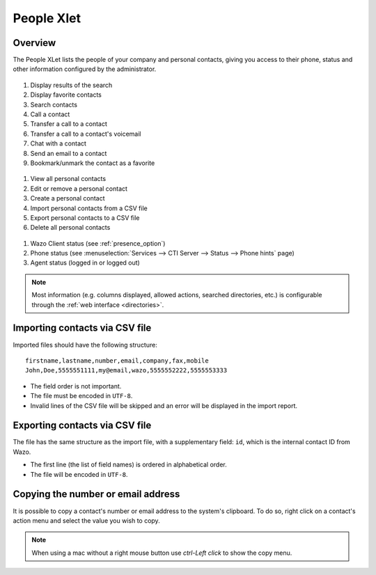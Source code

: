.. index:: People

.. _people-xlet:

************
People Xlet
************

Overview
========

The People XLet lists the people of your company and personal contacts, giving you access to their
phone, status and other information configured by the administrator.

.. figure:: /cti_client/xlets/images/cti_client-people-actions.png

1. Display results of the search
2. Display favorite contacts
3. Search contacts
4. Call a contact
5. Transfer a call to a contact
6. Transfer a call to a contact's voicemail
7. Chat with a contact
8. Send an email to a contact
9. Bookmark/unmark the contact as a favorite


.. figure:: /cti_client/xlets/images/cti_client-people-personal.png

1. View all personal contacts
2. Edit or remove a personal contact
3. Create a personal contact
4. Import personal contacts from a CSV file
5. Export personal contacts to a CSV file
6. Delete all personal contacts


.. figure:: /cti_client/xlets/images/cti_client-people-status.png

1. Wazo Client status (see :ref:`presence_option`)
2. Phone status (see :menuselection:`Services --> CTI Server --> Status --> Phone hints` page)
3. Agent status (logged in or logged out)

.. note:: Most information (e.g. columns displayed, allowed actions, searched directories,
          etc.) is configurable through the :ref:`web interface <directories>`.


Importing contacts via CSV file
===============================

Imported files should have the following structure::

   firstname,lastname,number,email,company,fax,mobile
   John,Doe,5555551111,my@email,wazo,5555552222,5555553333

* The field order is not important.
* The file must be encoded in ``UTF-8``.
* Invalid lines of the CSV file will be skipped and an error will be displayed in the import report.


Exporting contacts via CSV file
===============================

The file has the same structure as the import file, with a supplementary field: ``id``, which is the
internal contact ID from Wazo.

* The first line (the list of field names) is ordered in alphabetical order.
* The file will be encoded in ``UTF-8``.


Copying the number or email address
===================================

It is possible to copy a contact's number or email address to the system's
clipboard. To do so, right click on a contact's action menu and select the value
you wish to copy.


.. note:: When using a mac without a right mouse button use `ctrl-Left click` to show the copy menu.
